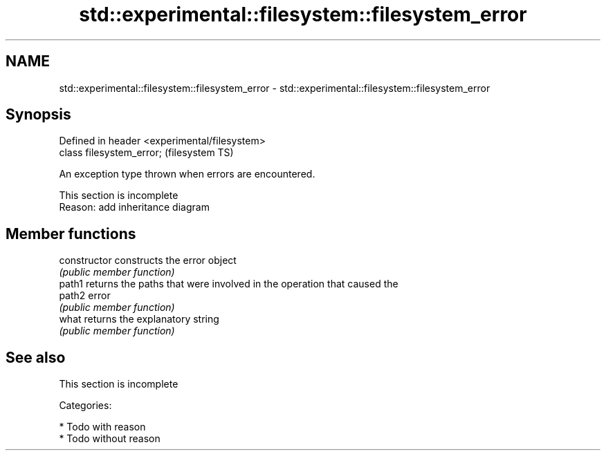 .TH std::experimental::filesystem::filesystem_error 3 "2018.03.28" "http://cppreference.com" "C++ Standard Libary"
.SH NAME
std::experimental::filesystem::filesystem_error \- std::experimental::filesystem::filesystem_error

.SH Synopsis
   Defined in header <experimental/filesystem>
   class filesystem_error;                      (filesystem TS)

   An exception type thrown when errors are encountered.

    This section is incomplete
    Reason: add inheritance diagram

.SH Member functions

   constructor   constructs the error object
                 \fI(public member function)\fP 
   path1         returns the paths that were involved in the operation that caused the
   path2         error
                 \fI(public member function)\fP 
   what          returns the explanatory string
                 \fI(public member function)\fP 

.SH See also

    This section is incomplete

   Categories:

     * Todo with reason
     * Todo without reason
